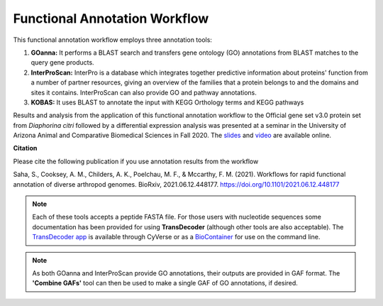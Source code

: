 ===================================
**Functional Annotation Workflow**
===================================

|workflow|

This functional annotation workflow employs three annotation tools:


1. **GOanna:** It performs a BLAST search and transfers gene ontology (GO) annotations from BLAST matches to the query gene products. 

2. **InterProScan:** InterPro is a database which integrates together predictive information about proteins' function from a number of partner resources, giving an overview of the families that a protein belongs to and the domains and sites it contains. InterProScan can also provide GO and pathway annotations.

3. **KOBAS:** It uses BLAST to annotate the input with KEGG Orthology terms and KEGG pathways

Results and analysis from the application of this functional annotation workflow to the Official gene set v3.0 protein set from *Diaphorina citri* followed by a differential expression analysis was presented at a seminar in the University of Arizona Animal and Comparative Biomedical Sciences in Fall 2020. The `slides <https://www.slideshare.net/suryasaha/functional-annotation-of-invertebrate-genomes>`_ and `video <https://arizona.zoom.us/rec/play/tZZ-fuutrj43T9fBtASDAaR9W9S0fP6s1XQbrvQOz0e0VnYHYVL1MOMaZ-F4v45qOmXQkV1MUXQ7tufD>`_ are available online.


**Citation**

Please cite the following publication if you use annotation results from the workflow

Saha, S., Cooksey, A. M., Childers, A. K., Poelchau, M. F., & Mccarthy, F. M. (2021). Workflows for rapid functional annotation of diverse arthropod genomes. BioRxiv, 2021.06.12.448177. https://doi.org/10.1101/2021.06.12.448177

.. NOTE::

    Each of these tools accepts a peptide FASTA file. For those users with nucleotide sequences some documentation has been provided for using **TransDecoder** (although other tools are also acceptable). 
    The `TransDecoder app <https://de.cyverse.org/de/?type=apps&app-id=74828a18-f351-11e8-be2b-008cfa5ae621&system-id=de>`_ is available through CyVerse or as a `BioContainer <https://quay.io/repository/biocontainers/transdecoder?tab=tags>`_ for use on the command line.

.. NOTE:: 

    As both GOanna and InterProScan provide GO annotations, their outputs are provided in GAF format. The **'Combine GAFs'** tool can then be used to make a single GAF of GO annotations, if desired. 

.. |workflow| image:: ../img/i5k_workflow_diagram.png
  :width: 700
